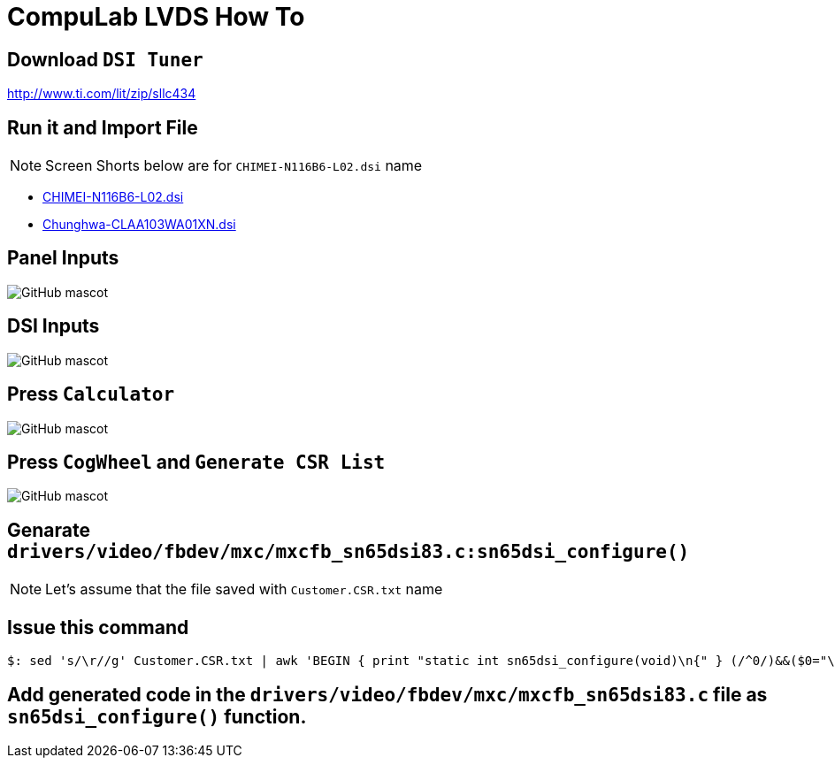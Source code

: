 # CompuLab LVDS How To

## Download `DSI Tuner` +
http://www.ti.com/lit/zip/sllc434

## Run it and Import File +

NOTE: Screen Shorts below are for `CHIMEI-N116B6-L02.dsi` name

** https://github.com/compulab-yokneam/Documentation/blob/master/lvds/dsi/CHIMEI-N116B6-L02.dsi[CHIMEI-N116B6-L02.dsi]
** https://github.com/compulab-yokneam/Documentation/blob/master/lvds/dsi/Chunghwa-CLAA103WA01XN.dsi[Chunghwa-CLAA103WA01XN.dsi] +

## Panel Inputs

image::https://github.com/compulab-yokneam/Documentation/blob/master/lvds/images/ti1.png[GitHub mascot]

## DSI Inputs

image::https://github.com/compulab-yokneam/Documentation/blob/master/lvds/images/ti2.png[GitHub mascot]

## Press `Calculator`

image::https://github.com/compulab-yokneam/Documentation/blob/master/lvds/images/ti3.png[GitHub mascot]

## Press `CogWheel` and `Generate CSR List`

image::https://github.com/compulab-yokneam/Documentation/blob/master/lvds/images/ti4.png[GitHub mascot]

## Genarate `drivers/video/fbdev/mxc/mxcfb_sn65dsi83.c:sn65dsi_configure()`

NOTE: Let's assume that the file saved with `Customer.CSR.txt` name

## Issue this command
[source,console]
$: sed 's/\r//g' Customer.CSR.txt | awk 'BEGIN { print "static int sn65dsi_configure(void)\n{" } (/^0/)&&($0="\tsn65dsi_write("$1","$2");"); END { print "\treturn 0;\n}" }'

## Add generated code in the `drivers/video/fbdev/mxc/mxcfb_sn65dsi83.c` file as `sn65dsi_configure()` function.
